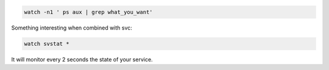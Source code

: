 .. title: The watch command
.. slug: the-watch-command
.. date: 06/05/2014 03:59:51 PM UTC+01:00
.. tags: 
.. link: 
.. description: 
.. type: text

.. code:: bash

  watch -n1 ' ps aux | grep what_you_want'


Something interesting when combined with svc:

.. code:: bash

  watch svstat *

It will monitor every 2 seconds the state of your service.


